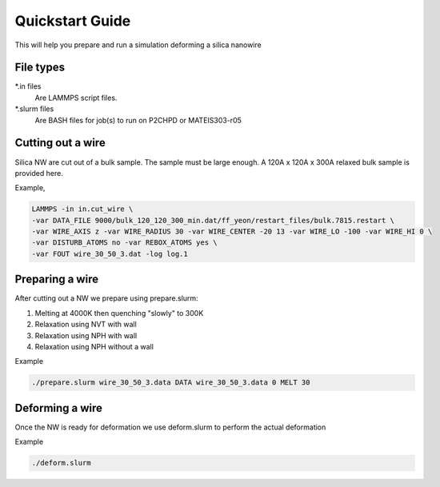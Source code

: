 =================
Quickstart Guide
=================

This will help you prepare and run a simulation deforming a silica nanowire


File types
==============

\*.in files 
	Are LAMMPS script files.
	
\*.slurm files 
	Are BASH files for job(s) to run on P2CHPD or MATEIS303-r05
	
Cutting out a wire
===================

Silica NW are cut out of a bulk sample. 
The sample must be large enough. A 120A x 120A x 300A relaxed bulk sample is provided here.

Example,

.. code-block:: bash

	LAMMPS -in in.cut_wire \
	-var DATA_FILE 9000/bulk_120_120_300_min.dat/ff_yeon/restart_files/bulk.7815.restart \
	-var WIRE_AXIS z -var WIRE_RADIUS 30 -var WIRE_CENTER -20 13 -var WIRE_LO -100 -var WIRE_HI 0 \
	-var DISTURB_ATOMS no -var REBOX_ATOMS yes \
	-var FOUT wire_30_50_3.dat -log log.1


Preparing a wire
====================

After cutting out a NW we prepare using prepare.slurm:

1. Melting at 4000K then quenching "slowly" to 300K
2. Relaxation using NVT with wall
3. Relaxation using NPH with wall
4. Relaxation using NPH without a wall

Example

.. code-block:: bash

	./prepare.slurm wire_30_50_3.data DATA wire_30_50_3.data 0 MELT 30
	

Deforming a wire
====================

Once the NW is ready for deformation we use deform.slurm to perform the actual deformation

Example

.. code-block:: bash
	
	./deform.slurm